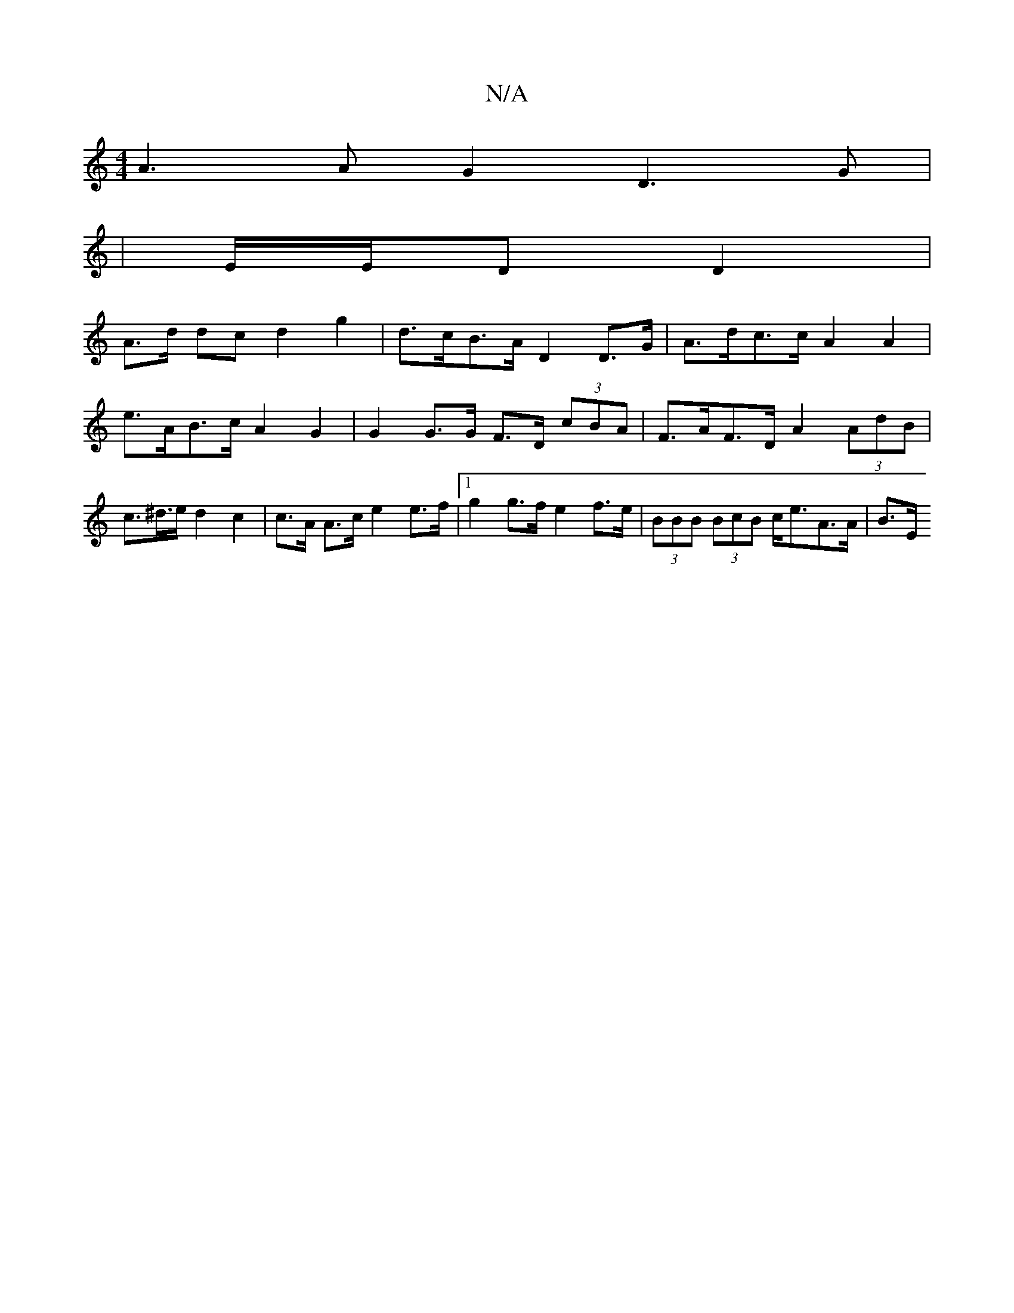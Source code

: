 X:1
T:N/A
M:4/4
R:N/A
K:Cmajor
A3 A G2 D3 G |
| E/E/D D2 |
A>d dc d2 g2 | d>cB>A D2 D>G | A>dc>c A2 A2 | e>AB>c A2 G2 | G2 G>G F>D (3cBA | F>AF>D A2 (3AdB | c>^d>e d2 c2 | c>A A>c e2 e>f |1 g2 g>f e2 f>e | (3BBB (3BcB c<eA>A | B>E 